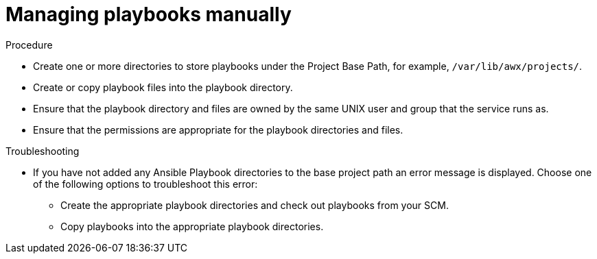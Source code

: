 [id="proc-projects-manage-playbooks-manually"]

= Managing playbooks manually

.Procedure

* Create one or more directories to store playbooks under the Project Base Path, for example, `/var/lib/awx/projects/`.
* Create or copy playbook files into the playbook directory.
* Ensure that the playbook directory and files are owned by the same UNIX user and group that the service runs as.
* Ensure that the permissions are appropriate for the playbook directories and files.

.Troubleshooting

* If you have not added any Ansible Playbook directories to the base project path an error message is displayed. 
Choose one of the following options to troubleshoot this error:
** Create the appropriate playbook directories and check out playbooks from your SCM.
** Copy playbooks into the appropriate playbook directories.